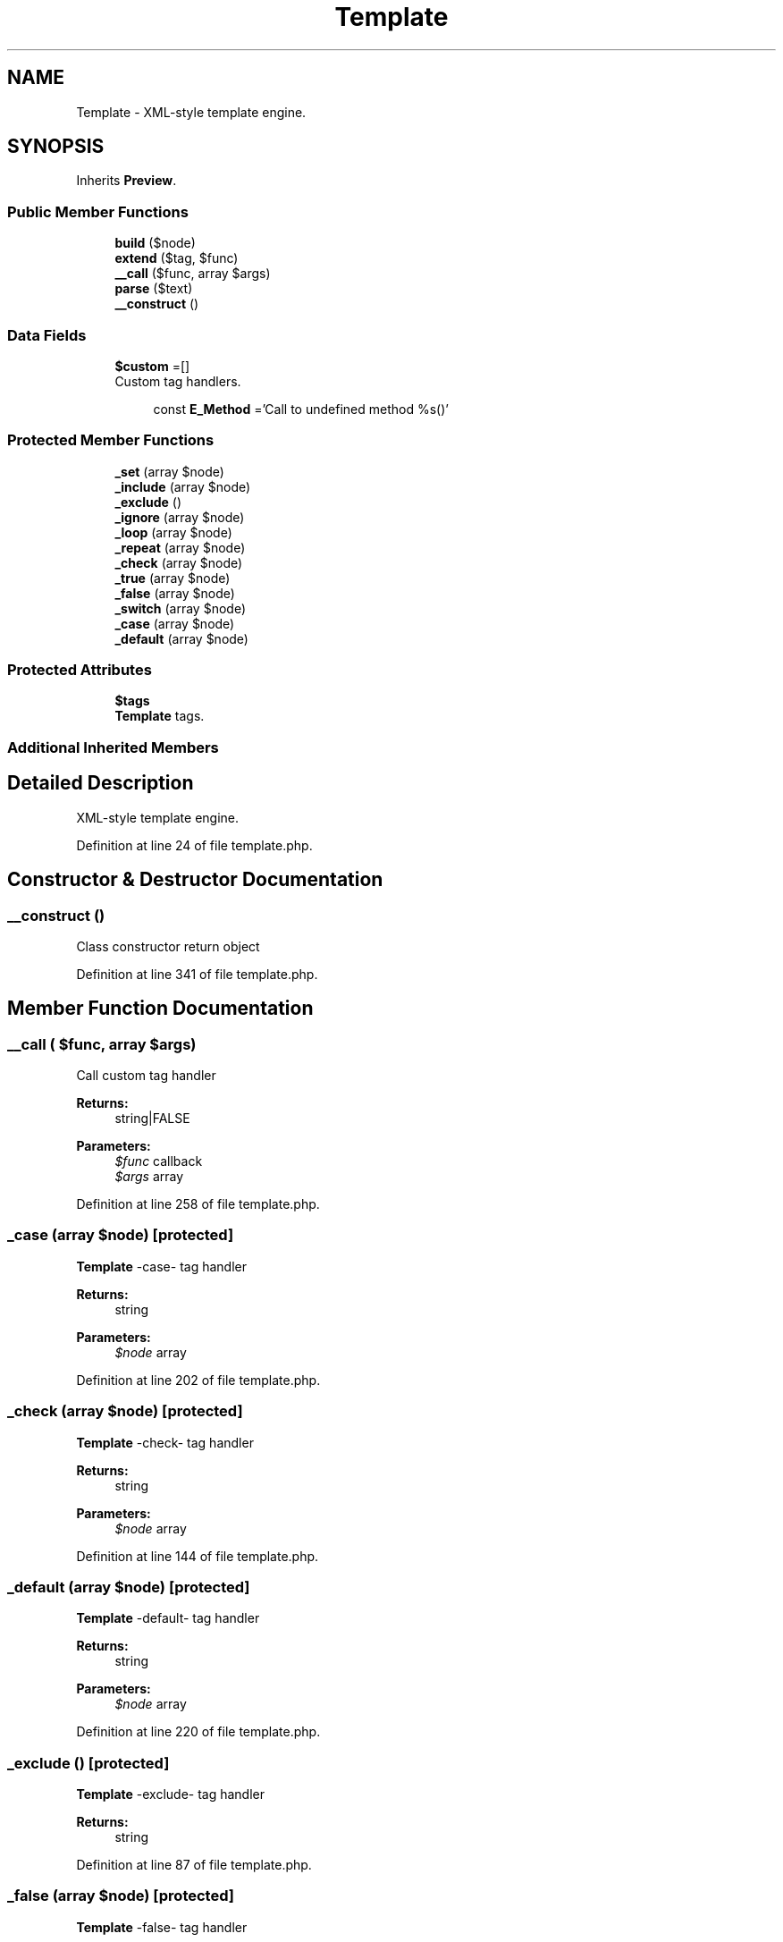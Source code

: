.TH "Template" 3 "Tue Jan 3 2017" "Version 3.6" "Fat-Free Framework" \" -*- nroff -*-
.ad l
.nh
.SH NAME
Template \- XML-style template engine\&.  

.SH SYNOPSIS
.br
.PP
.PP
Inherits \fBPreview\fP\&.
.SS "Public Member Functions"

.in +1c
.ti -1c
.RI "\fBbuild\fP ($node)"
.br
.ti -1c
.RI "\fBextend\fP ($tag, $func)"
.br
.ti -1c
.RI "\fB__call\fP ($func, array $args)"
.br
.ti -1c
.RI "\fBparse\fP ($text)"
.br
.ti -1c
.RI "\fB__construct\fP ()"
.br
.in -1c
.SS "Data Fields"

.in +1c
.ti -1c
.RI "\fB$custom\fP =[]"
.br
.RI "Custom tag handlers\&. "
.in -1c
.PP
.RI "\fB\fP"
.br

.in +1c
.in +1c
.ti -1c
.RI "const \fBE_Method\fP ='Call to undefined method %s()'"
.br
.in -1c
.in -1c
.SS "Protected Member Functions"

.in +1c
.ti -1c
.RI "\fB_set\fP (array $node)"
.br
.ti -1c
.RI "\fB_include\fP (array $node)"
.br
.ti -1c
.RI "\fB_exclude\fP ()"
.br
.ti -1c
.RI "\fB_ignore\fP (array $node)"
.br
.ti -1c
.RI "\fB_loop\fP (array $node)"
.br
.ti -1c
.RI "\fB_repeat\fP (array $node)"
.br
.ti -1c
.RI "\fB_check\fP (array $node)"
.br
.ti -1c
.RI "\fB_true\fP (array $node)"
.br
.ti -1c
.RI "\fB_false\fP (array $node)"
.br
.ti -1c
.RI "\fB_switch\fP (array $node)"
.br
.ti -1c
.RI "\fB_case\fP (array $node)"
.br
.ti -1c
.RI "\fB_default\fP (array $node)"
.br
.in -1c
.SS "Protected Attributes"

.in +1c
.ti -1c
.RI "\fB$tags\fP"
.br
.RI "\fBTemplate\fP tags\&. "
.in -1c
.SS "Additional Inherited Members"
.SH "Detailed Description"
.PP 
XML-style template engine\&. 
.PP
Definition at line 24 of file template\&.php\&.
.SH "Constructor & Destructor Documentation"
.PP 
.SS "__construct ()"
Class constructor return object 
.PP
Definition at line 341 of file template\&.php\&.
.SH "Member Function Documentation"
.PP 
.SS "__call ( $func, array $args)"
Call custom tag handler 
.PP
\fBReturns:\fP
.RS 4
string|FALSE 
.RE
.PP
\fBParameters:\fP
.RS 4
\fI$func\fP callback 
.br
\fI$args\fP array 
.RE
.PP

.PP
Definition at line 258 of file template\&.php\&.
.SS "_case (array $node)\fC [protected]\fP"
\fBTemplate\fP -case- tag handler 
.PP
\fBReturns:\fP
.RS 4
string 
.RE
.PP
\fBParameters:\fP
.RS 4
\fI$node\fP array 
.RE
.PP

.PP
Definition at line 202 of file template\&.php\&.
.SS "_check (array $node)\fC [protected]\fP"
\fBTemplate\fP -check- tag handler 
.PP
\fBReturns:\fP
.RS 4
string 
.RE
.PP
\fBParameters:\fP
.RS 4
\fI$node\fP array 
.RE
.PP

.PP
Definition at line 144 of file template\&.php\&.
.SS "_default (array $node)\fC [protected]\fP"
\fBTemplate\fP -default- tag handler 
.PP
\fBReturns:\fP
.RS 4
string 
.RE
.PP
\fBParameters:\fP
.RS 4
\fI$node\fP array 
.RE
.PP

.PP
Definition at line 220 of file template\&.php\&.
.SS "_exclude ()\fC [protected]\fP"
\fBTemplate\fP -exclude- tag handler 
.PP
\fBReturns:\fP
.RS 4
string 
.RE
.PP

.PP
Definition at line 87 of file template\&.php\&.
.SS "_false (array $node)\fC [protected]\fP"
\fBTemplate\fP -false- tag handler 
.PP
\fBReturns:\fP
.RS 4
string 
.RE
.PP
\fBParameters:\fP
.RS 4
\fI$node\fP array 
.RE
.PP

.PP
Definition at line 176 of file template\&.php\&.
.SS "_ignore (array $node)\fC [protected]\fP"
\fBTemplate\fP -ignore- tag handler 
.PP
\fBReturns:\fP
.RS 4
string 
.RE
.PP
\fBParameters:\fP
.RS 4
\fI$node\fP array 
.RE
.PP

.PP
Definition at line 96 of file template\&.php\&.
.SS "_include (array $node)\fC [protected]\fP"
\fBTemplate\fP -include- tag handler 
.PP
\fBReturns:\fP
.RS 4
string 
.RE
.PP
\fBParameters:\fP
.RS 4
\fI$node\fP array 
.RE
.PP

.PP
Definition at line 57 of file template\&.php\&.
.SS "_loop (array $node)\fC [protected]\fP"
\fBTemplate\fP -loop- tag handler 
.PP
\fBReturns:\fP
.RS 4
string 
.RE
.PP
\fBParameters:\fP
.RS 4
\fI$node\fP array 
.RE
.PP

.PP
Definition at line 105 of file template\&.php\&.
.SS "_repeat (array $node)\fC [protected]\fP"
\fBTemplate\fP -repeat- tag handler 
.PP
\fBReturns:\fP
.RS 4
string 
.RE
.PP
\fBParameters:\fP
.RS 4
\fI$node\fP array 
.RE
.PP

.PP
Definition at line 122 of file template\&.php\&.
.SS "_set (array $node)\fC [protected]\fP"
\fBTemplate\fP -set- tag handler 
.PP
\fBReturns:\fP
.RS 4
string 
.RE
.PP
\fBParameters:\fP
.RS 4
\fI$node\fP array 
.RE
.PP

.PP
Definition at line 42 of file template\&.php\&.
.SS "_switch (array $node)\fC [protected]\fP"
\fBTemplate\fP -switch- tag handler 
.PP
\fBReturns:\fP
.RS 4
string 
.RE
.PP
\fBParameters:\fP
.RS 4
\fI$node\fP array 
.RE
.PP

.PP
Definition at line 185 of file template\&.php\&.
.SS "_true (array $node)\fC [protected]\fP"
\fBTemplate\fP -true- tag handler 
.PP
\fBReturns:\fP
.RS 4
string 
.RE
.PP
\fBParameters:\fP
.RS 4
\fI$node\fP array 
.RE
.PP

.PP
Definition at line 167 of file template\&.php\&.
.SS "build ( $node)"
Assemble markup 
.PP
\fBReturns:\fP
.RS 4
string 
.RE
.PP
\fBParameters:\fP
.RS 4
\fI$node\fP array|string 
.RE
.PP

.PP
Definition at line 232 of file template\&.php\&.
.SS "extend ( $tag,  $func)"
Extend template with custom tag 
.PP
\fBReturns:\fP
.RS 4
NULL 
.RE
.PP
\fBParameters:\fP
.RS 4
\fI$tag\fP string 
.br
\fI$func\fP callback 
.RE
.PP

.PP
Definition at line 247 of file template\&.php\&.
.SS "parse ( $text)"
Parse string for template directives and tokens 
.PP
\fBReturns:\fP
.RS 4
string|array 
.RE
.PP
\fBParameters:\fP
.RS 4
\fI$text\fP string 
.RE
.PP

.PP
Definition at line 271 of file template\&.php\&.
.SH "Field Documentation"
.PP 
.SS "$custom =[]"

.PP
Custom tag handlers\&. 
.PP
Definition at line 35 of file template\&.php\&.
.SS "$tags\fC [protected]\fP"

.PP
\fBTemplate\fP tags\&. 
.PP
Definition at line 33 of file template\&.php\&.
.SS "const E_Method ='Call to undefined method %s()'"

.PP
Definition at line 28 of file template\&.php\&.

.SH "Author"
.PP 
Generated automatically by Doxygen for Fat-Free Framework from the source code\&.
